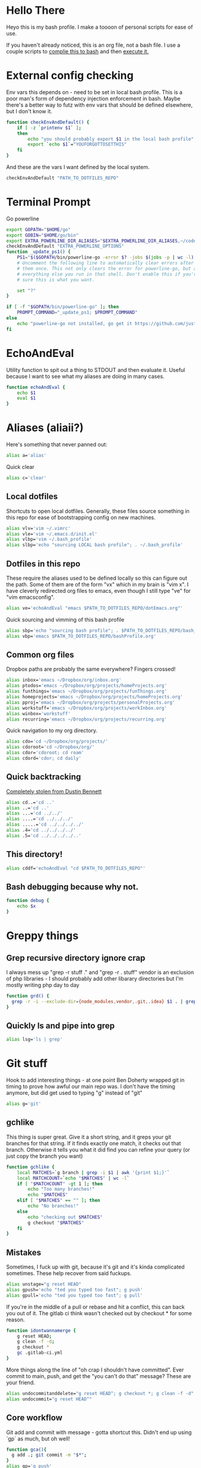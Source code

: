 * Hello There
Heyo this is my bash profile. I make a toooon of personal scripts for ease of use.

If you haven't already noticed, this is an org file, not a bash file. I use a couple scripts to [[./generateBashProfile.bash][complie this to bash]] and then [[./bash_profile.bash][execute it.]]

[[file:orgRick.gif]]
* External config checking
Env vars this depends on - need to be set in local bash profile.
This is a poor man's form of dependency injection enforcement in bash.
Maybe there's a better way to futz with env vars that should be defined elsewhere, but I don't know it.
#+begin_src bash
function checkEnvAndDefault() {
	if [ -z `printenv $1` ];
	then
		echo "you should probably export $1 in the local bash profile"
		export `echo $1`="YOUFORGOTTOSETTHIS"
	fi
}
#+end_src

And these are the vars I want defined by the local system.

#+begin_src bash
checkEnvAndDefault "PATH_TO_DOTFILES_REPO"
#+end_src
* Terminal Prompt
Go powerline
#+begin_src bash
  export GOPATH="$HOME/go"
  export GOBIN="$HOME/go/bin"
  export EXTRA_POWERLINE_DIR_ALIASES="$EXTRA_POWERLINE_DIR_ALIASES,~/code/dotfiles=dfiles"
  checkEnvAndDefault "EXTRA_POWERLINE_OPTIONS"
  function _update_ps1() {
      PS1="$($GOPATH/bin/powerline-go -error $? -jobs $(jobs -p | wc -l) -shell bash -cwd-max-dir-size 2 -colorize-hostname -hostname-only-if-ssh -truncate-segment-width 5 -path-aliases=$EXTRA_POWERLINE_DIR_ALIASES  $EXTRA_POWERLINE_OPTIONS)"
      # Uncomment the following line to automatically clear errors after showing
      # them once. This not only clears the error for powerline-go, but also for
      # everything else you run in that shell. Don't enable this if you're not
      # sure this is what you want.

      set "?"
  }

  if [ -f "$GOPATH/bin/powerline-go" ]; then
      PROMPT_COMMAND="_update_ps1; $PROMPT_COMMAND"
  else
      echo "powerline-go not installed, go get it https://github.com/justjanne/powerline-go#installation"
  fi
#+end_src
* EchoAndEval
Utility function to spit out a thing to STDOUT and then evaluate it. Useful because I want to see what my aliases are doing in many cases.
#+begin_src bash
function echoAndEval {
	echo $1
	eval $1
}
#+end_src
* Aliases (aliaii?)
Here's something that never panned out:
#+begin_src bash
alias a='alias'
#+end_src
Quick clear
#+begin_src bash
alias c='clear'
#+end_src
** Local dotfiles
Shortcuts to open local dotfiles. Generally, these files source something in this repo for ease of bootstrapping config on new machines.
#+begin_src bash
alias vlv='vim ~/.vimrc'
alias vle='vim ~/.emacs.d/init.el'
alias vlbp='vim ~/.bash_profile'
alias slbp='echo "sourcing LOCAL bash profile"; . ~/.bash_profile'
#+end_src
** Dotfiles in this repo
These require the aliases used to be defined locally so this can figure out the path.
Some of them are of the form "vx" which in my brain is "vim x". I have cleverly redirected org files to emacs, even though I still type "ve" for "vim emacsconfig".
#+begin_src bash
alias ve='echoAndEval "emacs $PATH_TO_DOTFILES_REPO/dotEmacs.org"'
#+end_src

Quick sourcing and vimming of this bash profile
#+begin_src bash
alias sbp='echo "sourcing bash profile"; . $PATH_TO_DOTFILES_REPO/bash_profile.bash'
alias vbp='emacs $PATH_TO_DOTFILES_REPO/bashProfile.org'
#+end_src
** Common org files
Dropbox paths are probably the same everywhere? Fingers crossed!
#+begin_src bash
  alias inbox='emacs ~/Dropbox/org/inbox.org'
  alias ptodos='emacs ~/Dropbox/org/projects/homeProjects.org'
  alias funthings='emacs ~/Dropbox/org/projects/funThings.org'
  alias homeprojects='emacs ~/Dropbox/org/projects/homeProjects.org'
  alias pproj='emacs ~/Dropbox/org/projects/personalProjects.org'
  alias workstuff='emacs ~/Dropbox/org/projects/workInbox.org'
  alias winbox='workstuff'
  alias recurring='emacs ~/Dropbox/org/projects/recurring.org'
#+end_src
Quick navigation to my org directory.
#+begin_src bash
  alias cdo='cd ~/Dropbox/org/projects/'
  alias cdoroot='cd ~/Dropbox/org/'
  alias cdor='cdoroot; cd roam'
  alias cdord='cdor; cd daily'
#+end_src
** Quick backtracking
[[https://github.com/dusbennett/terminal-commands/blob/master/shell/.profile][Completely stolen from Dustin Bennett]]
#+begin_src bash
alias cd..='cd ..'
alias ..='cd ..'
alias ...='cd ../../'
alias ....='cd ../../../'
alias .....='cd ../../../../'
alias .4='cd ../../../../'
alias .5='cd ../../../../..'
#+end_src
** This directory!
#+begin_src bash
alias cddf='echoAndEval "cd $PATH_TO_DOTFILES_REPO"'
#+end_src
** Bash debugging because why not.
#+begin_src bash
function debug {
    echo $x
}
#+end_src

* Greppy things
** Grep recursive directory ignore crap
I always mess up "grep -r stuff ." and "grep -r . stuff"
vendor is an exclusion of php libraries - I should probably add other libarary directories
but I'm mostly writing php day to day
#+begin_src bash
function grd() {
  grep -r -i --exclude-dir={node_modules,vendor,.git,.idea} $1 . | grep -v vendor
}
#+end_src
** Quickly ls and pipe into grep
#+begin_src bash
alias lsg='ls | grep'
#+end_src
* Git stuff
Hook to add interesting things - at one point Ben Doherty wrapped git in timing to prove how awful our main repo was. I don't have the timing anymore, but did get used to typing "g" instead of "git"
#+begin_src bash
alias g='git'
#+end_src
** gchlike
This thing is super great. Give it a short string, and it greps your git branches for that string. If it finds exactly
one match, it checks out that branch. Otherwise it tells you what it did find you can refine your query (or just copy
the branch you want)
#+begin_src bash
function gchlike {
    local MATCHES=`g branch | grep -i $1 | awk '{print $1;}'`
    local MATCHCOUNT=`echo "$MATCHES" | wc -l`
    if [ "$MATCHCOUNT" -gt 1 ]; then
        echo "Too many branches!"
        echo "$MATCHES"
    elif [ "$MATCHES" == "" ]; then
        echo "No branches!"
    else
        echo "checking out $MATCHES"
        g checkout "$MATCHES"
    fi
}
#+end_src
** Mistakes
Sometimes, I fuck up with git, because it's git and it's kinda complicated sometimes. These help recover from said fuckups.
#+begin_src bash
alias unstage="g reset HEAD"
alias gpush='echo "ted you typed too fast"; g push'
alias gpull='echo "ted you typed too fast"; g pull'
#+end_src

If you're in the middle of a pull or rebase and hit a conflict, this can back you out of it. The gitlab ci think wasn't checked out by checkout * for some reason.
#+begin_src bash
function idontwannamerge {
    g reset HEAD;
    g clean -f -d;
    g checkout *
    gc .gitlab-ci.yml
}
#+end_src

More things along the line of "oh crap I shouldn't have committed". Ever commit to main, push, and get the "you can't do that" message? These are your friend.
#+begin_src bash
alias undocommitanddelete="g reset HEAD^; g checkout *; g clean -f -d"
alias undocommit="g reset HEAD^"
#+end_src

** Core workflow
Git add and commit with message - gotta shortcut this. Didn't end up using `gp` as much, but oh well!
#+begin_src bash
function gca(){
  g add .; git commit -m "$*";
}
alias gp='g push'
#+end_src
Ok so, to get a little political, sometimes there are movements to change the language we use. And sometimes, people don't like it because changing language introduces cognitive tax, which is like, kinda understandable.
And to get more political, I think it's important to empathize with people that feel that way, even if you would prefer they change their language (which believe me, I frequently do, and in moments of impatience, wish people would just think a little harder).
I do believe language shapes how we think, and changing it can change how we think, and that's important.

This is a bit rambly, but tl;dr this all kinda manifests in this next function. I appreciate the move from master->main in git lexicon. But working in an environment that is inconsistent on which
represents the "branch with the closest-to-production-code" is a frequent, albeit minor, inconvenience (i.e. a cognitive tax). So I made this function to figure it out for me.
#+begin_src bash
  function masterOrMain {
    RESULT=`git rev-parse --verify main`
    if [ -z $RESULT ];
    then
            echo "master"
    else
            echo "main"
    fi
  }
#+end_src
#+begin_src bash
  function gcm {
    echoAndEval "g checkout `masterOrMain`"
  }
#+end_src

#+begin_src bash
  function finishMerge {
    g add ./
    g commit --no-edit
  }
  alias fm='finishMerge'


#+end_src
** Current branch
Function to parse the current git branch. I totally stole this from somewhere on the internet (like any usage of sed you find in here).
#+begin_src bash
function parse_git_branch() {
    git branch 2> /dev/null | sed -e '/^[^*]/d' -e 's/* \(.*\)/\1/'
}
alias cb='parse_git_branch'
#+end_src
** Various shortcuts
List all git branches
#+begin_src bash
alias brs='g branch -vv'
#+end_src
Git status, git checkout, git log, git log files, current branch name
#+begin_src bash
  alias gs='g status'
  alias gc='g checkout'
  alias gl='g log'
  alias glf='gl --name-only'
  alias glogme='gl --author=esmongeski'
  alias gcp='g cherry-pick'
#+end_src
Git diff, git diff staged files, git diff with remote branch, git merge squash, git fetch
#+begin_src bash
alias gd='g diff'
alias gds='g diff --staged'
alias gdo='g diff origin/`cb`'
alias gms='g merge --squash'
alias gf='g fetch'
#+end_src
** Branch swapping
This was a failed experiment to quickly switch between two git branches, typically master (nowadays main) and the current working branch. Ended up not super useful.
#+begin_src bash
alias oswp="echo $OLDBRANCH; echo 'gswp to change, setswbranch to change oldbranch'"
alias swbr="echo $OLDBRANCH"
export OLDBRANCH=master

#+end_src
** Removing the git index can be awful
I was bitten by this once and it was a bad time. I'm not sure why it was something that would happen in my workflow, but I put this alias in to prevent me from doing it again.
#+begin_src bash
alias rgi='rm .git/index.lock'

function rm {
    if [ $1 == ".git/index" ]; then
      echo "NOOOOOO"
    else
      command rm "$@"
    fi
}
#+end_src
** Rebase continue
#+begin_src bash
alias grbc='g add -uv; g rebase --continue'
#+end_src
** New branch
#+begin_src bash
alias newbr='g checkout -b'

#+end_src
** Push and open PR
So I haven't used this for a while - push and immediately open the MR (PR nowadays). I should try this again.
#+begin_src bash
function pushAndOpenMR {
    MR_RESULT=`g push`
    echo "$MR_RESULT"
    findLinkAndOpen "$MR_RESULT"
}
#+end_src
** Git grep
#+begin_src bash
  alias gg='git grep -in'
#+end_src
** Upstream branch set
#+begin_src bash
  alias setUpstreamBranch='git branch --set-upstream-to=origin/`cb` `cb`'
  alias gsub=setUpstreamBranch
#+end_src
** Checkout file at master
*** TODO make this respect master/main
#+begin_src bash
alias gcam='g checkout master -- '
#+end_src
** Pull and merge master/main into the current branch
*** Merge master/main
#+begin_src bash
  function gmm {
    RESULT=`git rev-parse --verify main`
    if [ -z $RESULT ];
    then
            echo "main is not a branch, merging master"
            echoAndEval "g merge master --no-edit"
    else
            echo "main is a branch, merging it"
            echoAndEval "g merge main --no-edit"
    fi
  }
#+end_src
*** Do the pull
#+begin_src bash
  function pullAndMergeMaster {
    CURRENT_BRANCH=`cb`
    gcm;
    g pull;
    gc $CURRENT_BRANCH;
    gmm;
  }
  alias gpmm='pullAndMergeMaster'
#+end_src
** Delete old branches
#+begin_src bash
alias delbrs='git branch | grep -v "master" | grep -v "main"" | xargs git branch -D'

#+end_src
** local ignore
#+begin_src bash
alias vgi='vim .git/info/exclude'

#+end_src
* Emacs
** Run emacs with a background daemon
Start an emacs daemon if one isn't there
#+begin_src bash
  function ensureEmacsDaemon {
      DAEMON=`ps aux | grep "emacs --daemon" | grep -v "grep"`
      if [ -z "$DAEMON" ]; then
          echo "no emacs daemon found - starting one"
          emacs --daemon
      else
          echo "emacs daemon is already running"
      fi
  }
#+end_src
Start emacs as a client
#+begin_src bash
  alias emacs="ensureEmacsDaemon; emacsclient -t -nw"
  alias killEmacs="emacsclient -e -t '(save-buffers-kill-emacs)'"
  alias ke=killEmacs
#+end_src
* Misc helper functions
Spit out the current date
#+begin_src bash
alias shortdate='date +%Y-%m-%d' # get date in format YYYY-MM-DD
alias sd='shortdate'
#+end_src

Count the files in a given directory
#+begin_src bash
function countfiles {
    ls -1 $1 | wc -l | tr -d '[:space:]'
}
#+end_src
Echo out each line of an input
#+begin_src bash
function splitOutput {
    for token in $1
    do
      echo $token
    done
}
#+end_src
Given a bunch of output, find anything prefixed with https and open it. This was for something specific but I don't remember what
#+begin_src bash
function findLinkAndOpen {
    splitOutput "$1" | grep https | xargs open
}
#+end_src
* Background SSH agent
Start a background ssh agent
#+begin_src bash
  SSH_ENV=$HOME/.ssh/environment
  function start_agent {
    echo "Initialising new SSH agent..."
    eval /usr/bin/ssh-agent | sed 's/^echo/#echo/' > ${SSH_ENV}
    echo succeeded
    chmod 600 ${SSH_ENV}
    . ${SSH_ENV} > /dev/null
    /usr/bin/ssh-add;
  }

  alias sag="start_agent"

  # Source SSH settings, if applicable
  # if [ -f "${SSH_ENV}" ]; then
  #     . ${SSH_ENV} > /dev/null
  #     ps -ef | grep ${SSH_AGENT_PID} | grep ssh-agent$ > /dev/null || {
  #         start_agent;
  #     }
  #     else
  #         start_agent;
  # fi


#+end_src
* Docker
Aliases around cleaning up old containers
#+begin_src bash
alias d='docker'
alias killcontainers='docker container stop $(docker ps -a -q)'
alias rmcontainer='d container rm -f'
alias dls='docker container ls'
alias dps='d container ls'
alias dlsa='d container ls -a'
alias rmc='rmcontainer'
alias drm='rmc'

#+end_src
Shortcut to bash into a container
#+begin_src bash
  function dbashin {
      d exec -it $1 bash
  }

  function dshin {
      d exec -it $1 sh
  }
#+end_src
Docker rm grep - remove containers that look like a certiain thing
#+begin_src bash
function drmg {
        drm `dlsa | grep $1 | awk '{print $1;}'`
}
#+end_src
* Kubernetes
Shortcuts for interacting with pods
#+begin_src bash
checkEnvAndDefault "KUBE_NAMESPACE"

function kods {
	echoAndEval "kubectl get pods -n $KUBE_NAMESPACE"
}

function findpods {
	echoAndEval "kubectl get pods --all-namespaces | grep $1"
}

#+end_src

Set and change namespace
#+begin_src bash

alias skn='setkubenamespace'

function setkubenamespace {
	export KUBE_NAMESPACE=$1
}
#+end_src
Logs and events
#+begin_src bash
function klogs {
	klogswithnamespace $1 $KUBE_NAMESPACE
}

function klogswithnamespace {
	echoAndEval "kubectl logs $1 --namespace $2"
}

function kevs {
	echoAndEval "kubectl get events -n $KUBE_NAMESPACE"
}
#+end_src
See k8s contexts
#+begin_src bash
function kc {
      echoAndEval "kubectl config get-contexts"
}
function kcsc {
	echo "kubectl config use-context $1";
	kubectl config use-context $1;
	kc
}
#+end_src
* Because who can remember awk syntax
Get the first column of output
#+begin_src bash
function firstColumn {
        awk '{print $1;}' $1;
}

#+end_src
* Bash autocomplete
If it's there, source bash autocomplete
#+begin_src bash
[ -f /usr/local/etc/bash_completion ] && . /usr/local/etc/bash_completion

#+end_src

* Fish
I decided to move to fish as my main shell - these are some aliases to quickly edit my fish config

#+begin_src bash
alias vfp='emacs $PATH_TO_DOTFILES_REPO/fish/fishProfile.org'

#+end_src
* partyify
All credit to Sean Ezrol for this. Script that takes an image/gif and makes it have the party colors.
#+begin_src bash
function partyify {
    while [[ $# -gt 1 ]]
    do
    key="$1"
      case $key in
      -i|--input-file)
      INPUTFILE=$2
      shift
      ;;
      -c|-color)
      COLOR=$2
      shift
      ;;
      -f|--fuzz)
      FUZZ=$2
      shift
      ;;
      -o|--output-file)
      OUTPUTFILE=$2
      shift
      ;;
      *)
        # unknown arg
      ;;
    esac
    shift
    done

    echo Input - "${INPUTFILE}"
    party_colors=("#93FE90" "#8FB3FC" "#CF7CFA" "#EF4CEF" "#F1586A" "#F9D48D")
    for i in "${!party_colors[@]}"
    do
      echo   magick convert "${INPUTFILE}" -fill "${party_colors[i]}" -fuzz "${FUZZ}"% -opaque "${COLOR}" party_temp-"$((i+1))".png
      magick convert "${INPUTFILE}" -fill "${party_colors[i]}" -fuzz "${FUZZ}"% -opaque "${COLOR}" party_temp-"$((i+1))".png
      echo Making party_temp-"$((i+1))".png, replacing "${COLOR}" with "${party_colors[i]}"
    done
    magick convert party_temp-%d.png[1-"${#party_colors[@]}"] -set delay 10 -loop 0 "${OUTPUTFILE}"
    echo "${OUTPUTFILE} has been created."
}
#+end_src
